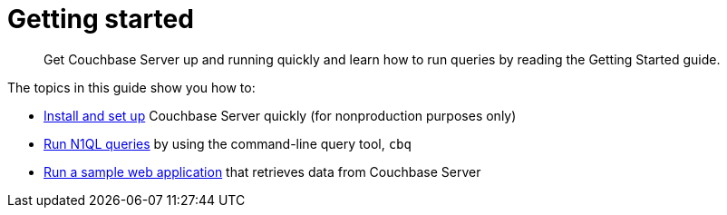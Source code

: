 = Getting started
:page-topic-type: concept

[abstract]
Get Couchbase Server up and running quickly and learn how to run queries by reading the Getting Started guide.

The topics in this guide show you how to:

* xref:installing.adoc[Install and set up] Couchbase Server quickly (for nonproduction purposes only)
* xref:first-n1ql-query.adoc[Run N1QL queries] by using the command-line query tool, [.cmd]`cbq`
* xref:travel-app:index.adoc[Run a sample web application] that retrieves data from Couchbase Server
